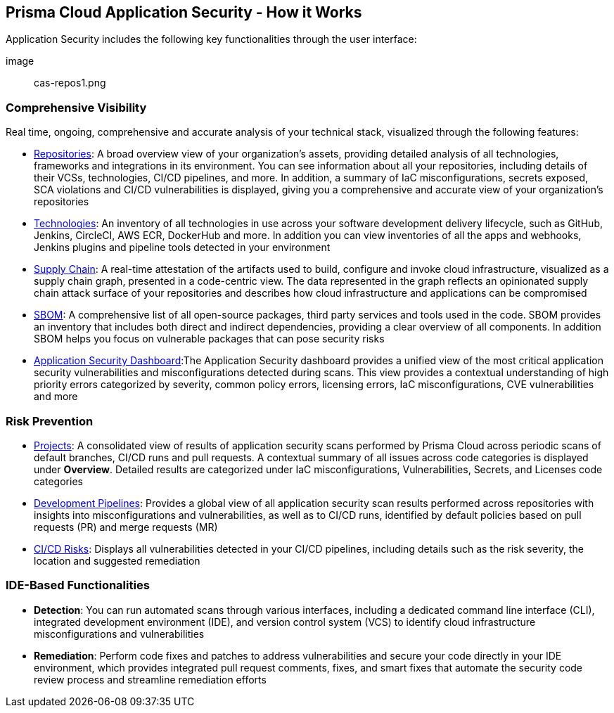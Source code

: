 == Prisma Cloud Application Security -  How it Works

Application Security includes the following key functionalities through the user interface:

image:: cas-repos1.png
// image from lior

=== Comprehensive Visibility

Real time, ongoing, comprehensive and accurate analysis of your technical stack, visualized through the following features: 

* xref:repositories.adoc[Repositories]: A broad overview view of your organization’s assets, providing detailed analysis of all technologies, frameworks and integrations in its environment. You can see information about all your repositories, including details of their VCSs, technologies, CI/CD pipelines, and more. In addition, a summary of IaC misconfigurations, secrets exposed, SCA violations and CI/CD vulnerabilities is displayed, giving you a comprehensive and accurate view of your organization's repositories
// TODO: Link to repositories.adoc

* xref:technologies.adoc[Technologies]: An inventory of all technologies in use across your software development delivery lifecycle, such as GitHub, Jenkins, CircleCI, AWS ECR, DockerHub and more. In addition you can view inventories of all the apps and webhooks, Jenkins plugins and pipeline tools detected in your environment
// TODO: Link to technologies.adoc

* xref:supply-chain.adoc[Supply Chain]: A real-time attestation of the artifacts used to build, configure and invoke cloud infrastructure, visualized as a supply chain graph, presented in a code-centric view.  The data represented in the graph reflects an opinionated supply chain attack surface of your repositories and describes how cloud infrastructure and applications can be compromised
// TODO: Link to supplychain.adoc

* xref:sbom.adoc[SBOM]: A comprehensive list of all open-source packages, third party services and tools used in the code. SBOM provides an inventory that includes both direct and indirect dependencies, providing a clear overview of all components. In addition SBOM helps you focus on vulnerable packages that can pose security risks
// TODO: Link to SBOM

* xref:code-security-dashboard.adoc[Application Security Dashboard]:The Application Security dashboard provides a unified view of the most critical application security vulnerabilities and misconfigurations detected during scans. This view provides a contextual understanding of high priority errors categorized by severity, common policy errors, licensing errors, IaC misconfigurations, CVE vulnerabilities and more 
// TODO: Link to appsec Dashboard

=== Risk Prevention

* xref:projects.adoc[Projects]: A consolidated view of results of application security scans performed by Prisma Cloud across periodic scans of default branches, CI/CD runs and pull requests. A contextual summary of all issues across code categories is displayed under *Overview*. Detailed results are categorized under IaC misconfigurations, Vulnerabilities, Secrets, and Licenses code categories  
// TODO: Link to projects.adoc

* xref:development-pipelines.adoc[Development Pipelines]: Provides a global view of all application security scan results performed across repositories with insights into misconfigurations and vulnerabilities, as well as to CI/CD runs,  identified by default policies based on pull requests (PR) and merge requests (MR)  
// TODO: Link to Development Pipeliness.adoc

* xref:ci-cd-risks.adoc[CI/CD Risks]: Displays all vulnerabilities detected in your CI/CD pipelines, including details such as the risk severity, the location and suggested remediation

=== IDE-Based Functionalities

* *Detection*: You can run automated scans through various interfaces, including a dedicated command line interface (CLI), integrated development environment (IDE), and version control system (VCS) to identify cloud infrastructure misconfigurations and vulnerabilities 

* *Remediation*: Perform code fixes and patches to address vulnerabilities and secure your code directly in your IDE environment, which provides integrated pull request comments, fixes, and smart fixes that automate the security code review process and streamline remediation efforts

 